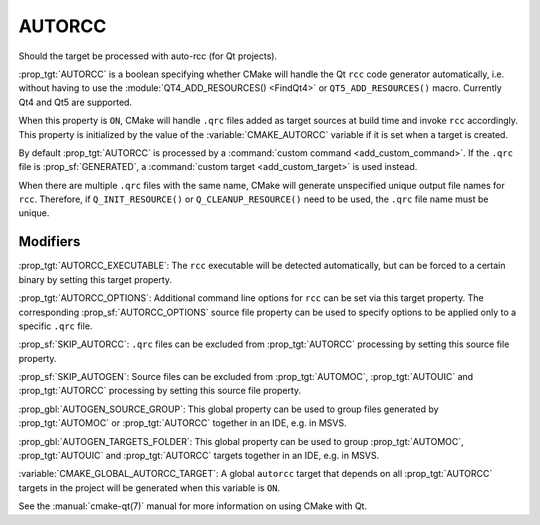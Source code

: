 AUTORCC
-------

Should the target be processed with auto-rcc (for Qt projects).

:prop_tgt:`AUTORCC` is a boolean specifying whether CMake will handle
the Qt ``rcc`` code generator automatically, i.e. without having to use
the :module:`QT4_ADD_RESOURCES() <FindQt4>` or ``QT5_ADD_RESOURCES()``
macro.  Currently Qt4 and Qt5 are supported.

When this property is ``ON``, CMake will handle ``.qrc`` files added
as target sources at build time and invoke ``rcc`` accordingly.
This property is initialized by the value of the :variable:`CMAKE_AUTORCC`
variable if it is set when a target is created.

By default :prop_tgt:`AUTORCC` is processed by a
:command:`custom command <add_custom_command>`.
If the ``.qrc`` file is :prop_sf:`GENERATED`, a
:command:`custom target <add_custom_target>` is used instead.

When there are multiple ``.qrc`` files with the same name, CMake will
generate unspecified unique output file names for ``rcc``.  Therefore, if
``Q_INIT_RESOURCE()`` or ``Q_CLEANUP_RESOURCE()`` need to be used, the
``.qrc`` file name must be unique.


Modifiers
^^^^^^^^^

:prop_tgt:`AUTORCC_EXECUTABLE`:
The ``rcc`` executable will be detected automatically, but can be forced to
a certain binary by setting this target property.

:prop_tgt:`AUTORCC_OPTIONS`:
Additional command line options for ``rcc`` can be set via this target
property.  The corresponding :prop_sf:`AUTORCC_OPTIONS` source file property
can be used to specify options to be applied only to a specific ``.qrc`` file.

:prop_sf:`SKIP_AUTORCC`:
``.qrc`` files can be excluded from :prop_tgt:`AUTORCC` processing by
setting this source file property.

:prop_sf:`SKIP_AUTOGEN`:
Source files can be excluded from :prop_tgt:`AUTOMOC`,
:prop_tgt:`AUTOUIC` and :prop_tgt:`AUTORCC` processing by
setting this source file property.

:prop_gbl:`AUTOGEN_SOURCE_GROUP`:
This global property can be used to group files generated by
:prop_tgt:`AUTOMOC` or :prop_tgt:`AUTORCC` together in an IDE, e.g.  in MSVS.

:prop_gbl:`AUTOGEN_TARGETS_FOLDER`:
This global property can be used to group :prop_tgt:`AUTOMOC`,
:prop_tgt:`AUTOUIC` and :prop_tgt:`AUTORCC` targets together in an IDE,
e.g.  in MSVS.

:variable:`CMAKE_GLOBAL_AUTORCC_TARGET`:
A global ``autorcc`` target that depends on all :prop_tgt:`AUTORCC` targets
in the project will be generated when this variable is ``ON``.

See the :manual:`cmake-qt(7)` manual for more information on using CMake
with Qt.
